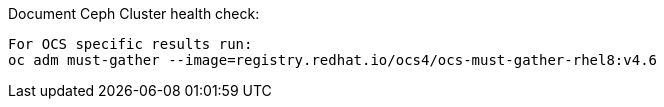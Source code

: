 
.Document Ceph Cluster health check:
----
For OCS specific results run:
oc adm must-gather --image=registry.redhat.io/ocs4/ocs-must-gather-rhel8:v4.6
----


